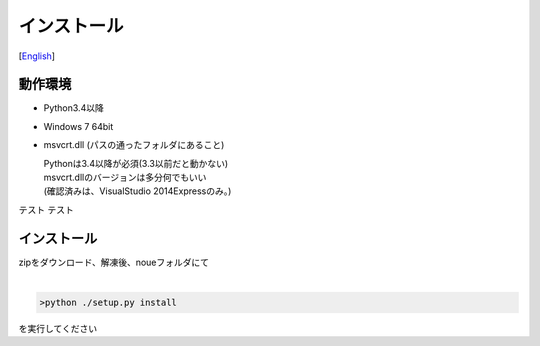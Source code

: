 =================
インストール
=================
[`English <../eng/02.install.rst>`_]


動作環境
-------


* Python3.4以降
* Windows 7 64bit
* msvcrt.dll (パスの通ったフォルダにあること)

  | Pythonは3.4以降が必須(3.3以前だと動かない)
  | msvcrt.dllのバージョンは多分何でもいい
  | (確認済みは、VisualStudio 2014Expressのみ。)

テスト  
テスト

インストール
-----------


| zipをダウンロード、解凍後、noueフォルダにて
|

.. code:: output

  >python ./setup.py install
  
| を実行してください




